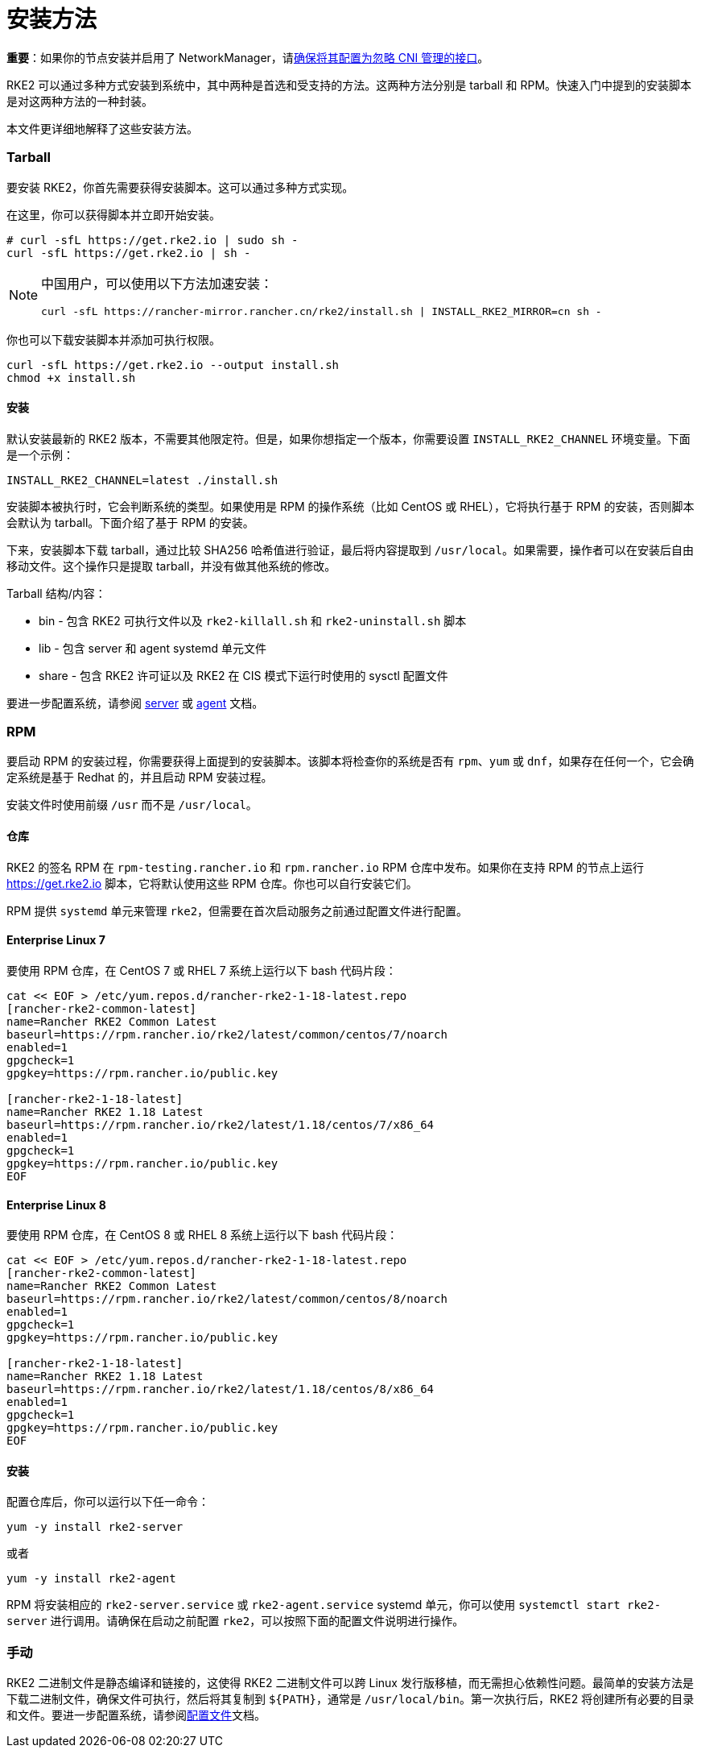 = 安装方法

*重要*：如果你的节点安装并启用了 NetworkManager，请link:../known_issues.adoc#networkmanager[确保将其配置为忽略 CNI 管理的接口]。

RKE2 可以通过多种方式安装到系统中，其中两种是首选和受支持的方法。这两种方法分别是 tarball 和 RPM。快速入门中提到的安装脚本是对这两种方法的一种封装。

本文件更详细地解释了这些安装方法。

=== Tarball

要安装 RKE2，你首先需要获得安装脚本。这可以通过多种方式实现。

在这里，你可以获得脚本并立即开始安装。

[,sh]
----
# curl -sfL https://get.rke2.io | sudo sh -
curl -sfL https://get.rke2.io | sh -
----

[NOTE]
====
中国用户，可以使用以下方法加速安装：

----
curl -sfL https://rancher-mirror.rancher.cn/rke2/install.sh | INSTALL_RKE2_MIRROR=cn sh -
----
====


你也可以下载安装脚本并添加可执行权限。

[,sh]
----
curl -sfL https://get.rke2.io --output install.sh
chmod +x install.sh
----

==== 安装

默认安装最新的 RKE2 版本，不需要其他限定符。但是，如果你想指定一个版本，你需要设置 `INSTALL_RKE2_CHANNEL` 环境变量。下面是一个示例：

[,bash]
----
INSTALL_RKE2_CHANNEL=latest ./install.sh
----

安装脚本被执行时，它会判断系统的类型。如果使用是 RPM 的操作系统（比如 CentOS 或 RHEL），它将执行基于 RPM 的安装，否则脚本会默认为 tarball。下面介绍了基于 RPM 的安装。

下来，安装脚本下载 tarball，通过比较 SHA256 哈希值进行验证，最后将内容提取到 `/usr/local`。如果需要，操作者可以在安装后自由移动文件。这个操作只是提取 tarball，并没有做其他系统的修改。

Tarball 结构/内容：

* bin - 包含 RKE2 可执行文件以及 `rke2-killall.sh` 和 `rke2-uninstall.sh` 脚本
* lib - 包含 server 和 agent systemd 单元文件
* share - 包含 RKE2 许可证以及 RKE2 在 CIS 模式下运行时使用的 sysctl 配置文件

要进一步配置系统，请参阅 xref:../reference/server_config.adoc[server] 或 xref:../reference/linux_agent_config.adoc[agent] 文档。

=== RPM

要启动 RPM 的安装过程，你需要获得上面提到的安装脚本。该脚本将检查你的系统是否有 `rpm`、`yum` 或 `dnf`，如果存在任何一个，它会确定系统是基于 Redhat 的，并且启动 RPM 安装过程。

安装文件时使用前缀 `/usr` 而不是 `/usr/local`。

==== 仓库

RKE2 的签名 RPM 在 `rpm-testing.rancher.io` 和 `rpm.rancher.io` RPM 仓库中发布。如果你在支持 RPM 的节点上运行 https://get.rke2.io 脚本，它将默认使用这些 RPM 仓库。你也可以自行安装它们。

RPM 提供 `systemd` 单元来管理 `rke2`，但需要在首次启动服务之前通过配置文件进行配置。

==== Enterprise Linux 7

要使用 RPM 仓库，在 CentOS 7 或 RHEL 7 系统上运行以下 bash 代码片段：

[,bash]
----
cat << EOF > /etc/yum.repos.d/rancher-rke2-1-18-latest.repo
[rancher-rke2-common-latest]
name=Rancher RKE2 Common Latest
baseurl=https://rpm.rancher.io/rke2/latest/common/centos/7/noarch
enabled=1
gpgcheck=1
gpgkey=https://rpm.rancher.io/public.key

[rancher-rke2-1-18-latest]
name=Rancher RKE2 1.18 Latest
baseurl=https://rpm.rancher.io/rke2/latest/1.18/centos/7/x86_64
enabled=1
gpgcheck=1
gpgkey=https://rpm.rancher.io/public.key
EOF
----

==== Enterprise Linux 8

要使用 RPM 仓库，在 CentOS 8 或 RHEL 8 系统上运行以下 bash 代码片段：

[,bash]
----
cat << EOF > /etc/yum.repos.d/rancher-rke2-1-18-latest.repo
[rancher-rke2-common-latest]
name=Rancher RKE2 Common Latest
baseurl=https://rpm.rancher.io/rke2/latest/common/centos/8/noarch
enabled=1
gpgcheck=1
gpgkey=https://rpm.rancher.io/public.key

[rancher-rke2-1-18-latest]
name=Rancher RKE2 1.18 Latest
baseurl=https://rpm.rancher.io/rke2/latest/1.18/centos/8/x86_64
enabled=1
gpgcheck=1
gpgkey=https://rpm.rancher.io/public.key
EOF
----

==== 安装

配置仓库后，你可以运行以下任一命令：

[,sh]
----
yum -y install rke2-server
----

或者

[,sh]
----
yum -y install rke2-agent
----

RPM 将安装相应的 `rke2-server.service` 或 `rke2-agent.service` systemd 单元，你可以使用 `systemctl start rke2-server` 进行调用。请确保在启动之前配置 `rke2`，可以按照下面的``配置文件``说明进行操作。

=== 手动

RKE2 二进制文件是静态编译和链接的，这使得 RKE2 二进制文件可以跨 Linux 发行版移植，而无需担心依赖性问题。最简单的安装方法是下载二进制文件，确保文件可执行，然后将其复制到 `+${PATH}+`，通常是 `/usr/local/bin`。第一次执行后，RKE2 将创建所有必要的目录和文件。要进一步配置系统，请参阅xref:configuration.adoc[配置文件]文档。
